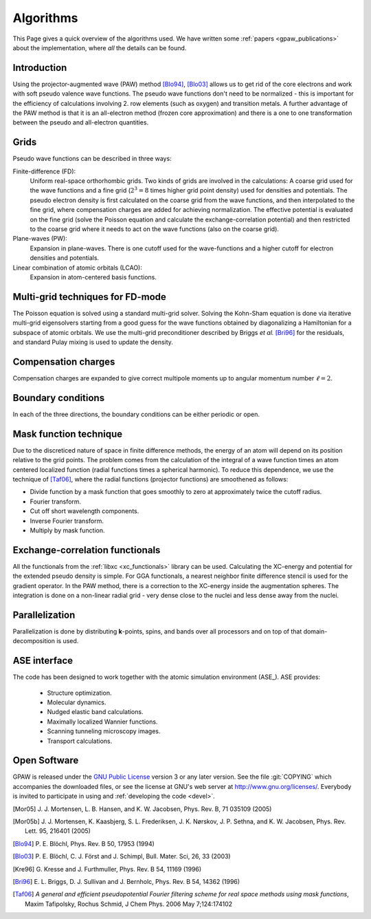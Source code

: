 .. _algorithms:

==========
Algorithms
==========

This Page gives a quick overview of the algorithms used.  We have
written some :ref:`papers <gpaw_publications>` about the implementation,
where *all* the details can be found.


Introduction
============

Using the projector-augmented wave (PAW)
method [Blo94]_, [Blo03]_  allows us to get rid of the core
electrons and work with soft pseudo valence wave functions.  The
pseudo wave functions don't need to be normalized - this is important
for the efficiency of calculations involving 2. row elements (such as
oxygen) and transition metals.  A further advantage of the PAW method
is that it is an all-electron method (frozen core approximation) and
there is a one to one transformation between the pseudo and
all-electron quantities.


Grids
=====

Pseudo wave functions can be described in three ways:

Finite-difference (FD):
    Uniform real-space orthorhombic grids.  Two kinds of grids are involved
    in the calculations: A coarse grid used for the wave functions and a fine
    grid (:math:`2^3=8` times higher grid point density) used for densities and
    potentials.  The pseudo electron density is first calculated on the coarse
    grid from the wave functions, and then interpolated to the fine grid, where
    compensation charges are added for achieving normalization.  The effective
    potential is evaluated on the fine grid (solve the Poisson equation and
    calculate the exchange-correlation potential) and then restricted to the
    coarse grid where it needs to act on the wave functions (also on the coarse
    grid).

Plane-waves (PW):
    Expansion in plane-waves.  There is one cutoff used for the wave-functions
    and a higher cutoff for electron densities and potentials.
    
Linear combination of atomic orbitals (LCAO):
    Expansion in atom-centered basis functions.
    
    
Multi-grid techniques for FD-mode
=================================

The Poisson equation is solved using a standard multi-grid solver.
Solving the Kohn-Sham equation is done via iterative multi-grid
eigensolvers starting from a good guess for the wave functions
obtained by diagonalizing a Hamiltonian for a subspace of atomic orbitals.
We use the multi-grid preconditioner described by Briggs *et al.* [Bri96]_
for the residuals, and standard Pulay mixing is used to update the density.


Compensation charges
====================

Compensation charges
are expanded to give correct multipole moments up to angular momentum
number :math:`\ell=2`.


Boundary conditions
===================

In each of the three directions, the boundary conditions can be either
periodic or open.


Mask function technique
=======================

Due to the discreticed nature of space in finite difference methods,
the energy of an atom will depend on its position relative to the grid
points.  The problem comes from the calculation of the integral of a
wave function times an atom centered localized function (radial
functions times a spherical harmonic).  To reduce this dependence, we
use the technique of [Taf06]_, where the radial functions (projector functions) are smoothened as follows:

* Divide function by a mask function that goes smoothly to zero at
  approximately twice the cutoff radius.
* Fourier transform.
* Cut off short wavelength components.
* Inverse Fourier transform.
* Multiply by mask function.


Exchange-correlation functionals
================================

All the functionals from the :ref:`libxc <xc_functionals>` library can
be used.  Calculating the XC-energy and potential for the extended
pseudo density is simple.  For GGA functionals, a nearest neighbor
finite difference stencil is used for the gradient operator.  In the
PAW method, there is a correction to the XC-energy inside the
augmentation spheres.  The integration is done on a non-linear radial
grid - very dense close to the nuclei and less dense away from the
nuclei.


Parallelization
===============

Parallelization is done by distributing **k**-points, spins, and bands
over all processors and on top of that domain-decomposition is used.


ASE interface
=============

The code has been designed to work together with the atomic
simulation environment (ASE_). ASE provides:

 * Structure optimization.
 * Molecular dynamics.
 * Nudged elastic band calculations.
 * Maximally localized Wannier functions.
 * Scanning tunneling microscopy images.
 * Transport calculations.


Open Software
=============

GPAW is released under the `GNU Public License <http://xkcd.com/225>`_
version 3 or any later version.  See the file :git:`COPYING` which
accompanies the downloaded files, or see the license at GNU's web
server at http://www.gnu.org/licenses/.  Everybody is invited to
participate in using and :ref:`developing the code <devel>`.


.. [Mor05] J. J. Mortensen, L. B. Hansen, and K. W. Jacobsen,
   Phys. Rev. B, 71 035109 (2005)
.. [Mor05b] J. J. Mortensen, K. Kaasbjerg, S. L. Frederiksen,
   J. K. Nørskov, J. P. Sethna, and K. W. Jacobsen,
   Phys. Rev. Lett. 95, 216401 (2005)
.. [Blo94] P. E. Blöchl,
   Phys. Rev. B 50, 17953 (1994)
.. [Blo03] P. E. Blöchl, C. J. Först and J. Schimpl,
   Bull. Mater. Sci, 26, 33 (2003)
.. [Kre96] G. Kresse and J. Furthmuller,
   Phys. Rev. B 54, 11169 (1996)
.. [Bri96] E. L. Briggs, D. J. Sullivan and J. Bernholc,
   Phys. Rev. B 54, 14362 (1996)
.. [Taf06] *A general and efficient pseudopotential Fourier filtering scheme
   for real space methods using mask functions*, Maxim Tafipolsky, Rochus
   Schmid, J Chem Phys. 2006 May 7;124:174102
